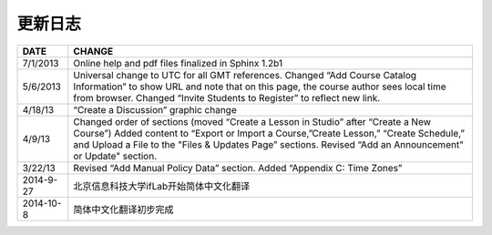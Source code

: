 **********
更新日志
**********


==============  ================================================================
     DATE       CHANGE
==============  ================================================================
7/1/2013		Online help and pdf files finalized in Sphinx 1.2b1

5/6/2013		Universal change to UTC for all GMT references. Changed “Add Course Catalog Information” to show URL and note that on this page, the course author sees local time from browser. Changed “Invite Students to Register” to reflect new link.

4/18/13         “Create a Discussion” graphic change

4/9/13          Changed order of sections (moved “Create a Lesson in Studio” after “Create a New Course”) Added content to “Export or Import a Course,”Create Lesson,” “Create Schedule,” and Upload a File to the "Files & Updates Page” sections. Revised “Add an Announcement" or Update"				   		section.

3/22/13			Revised “Add Manual Policy Data” section. Added “Appendix C: Time Zones”
2014-9-27		北京信息科技大学ifLab开始简体中文化翻译
2014-10-8		简体中文化翻译初步完成
==============  ================================================================

